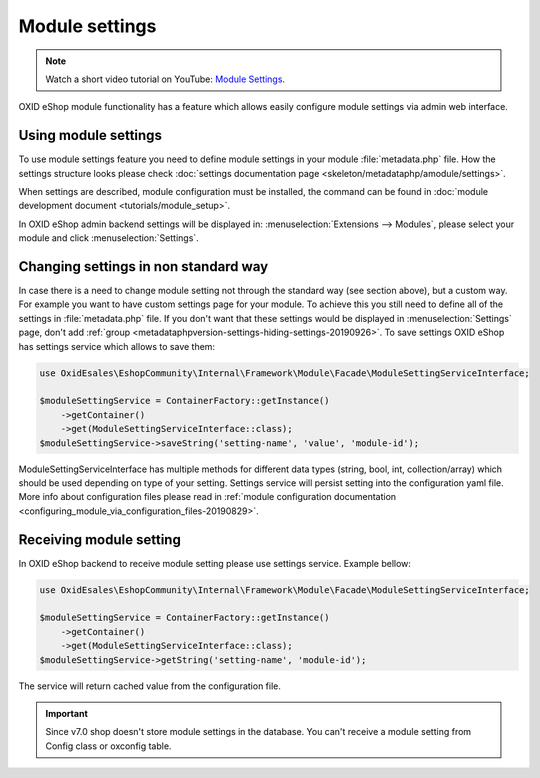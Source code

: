 Module settings
===============

.. note::
    Watch a short video tutorial on YouTube: `Module Settings <https://www.youtube.com/watch?v=2gLrhrEZ83M>`_.

OXID eShop module functionality has a feature which allows easily configure module settings via admin web interface.

Using module settings
---------------------

To use module settings feature you need to define module settings in your module :file:`metadata.php` file. How
the settings structure looks please check
:doc:`settings documentation page <skeleton/metadataphp/amodule/settings>`.

When settings are described, module configuration must be installed, the command can be found in
:doc:`module development document <tutorials/module_setup>`.

In OXID eShop admin backend settings will be displayed in:
:menuselection:`Extensions -->  Modules`, please select your module and click :menuselection:`Settings`.

Changing settings in non standard way
-------------------------------------

In case there is a need to change module setting not through the standard way (see section above), but a custom way.
For example you want to have custom settings page for your module.
To achieve this you still need to define all of the settings in :file:`metadata.php`
file. If you don't want that these settings would be displayed in :menuselection:`Settings` page, don't add
:ref:`group <metadataphpversion-settings-hiding-settings-20190926>`.
To save settings OXID eShop has settings service which allows to save them:

.. code:: php

        use OxidEsales\EshopCommunity\Internal\Framework\Module\Facade\ModuleSettingServiceInterface;

        $moduleSettingService = ContainerFactory::getInstance()
            ->getContainer()
            ->get(ModuleSettingServiceInterface::class);
        $moduleSettingService->saveString('setting-name', 'value', 'module-id');

ModuleSettingServiceInterface has multiple methods for different data types (string, bool, int, collection/array)
which should be used depending on type of your setting.
Settings service will persist setting into the configuration yaml
file. More info about configuration files please read in
:ref:`module configuration documentation <configuring_module_via_configuration_files-20190829>`.


Receiving module setting
------------------------

In OXID eShop backend to receive module setting please use settings service. Example bellow:

.. code:: php
        
        use OxidEsales\EshopCommunity\Internal\Framework\Module\Facade\ModuleSettingServiceInterface;

        $moduleSettingService = ContainerFactory::getInstance()
            ->getContainer()
            ->get(ModuleSettingServiceInterface::class);
        $moduleSettingService->getString('setting-name', 'module-id');

The service will return cached value from the configuration file.

.. important::

  Since v7.0 shop doesn't store module settings in the database. You can't receive a module setting
  from Config class or oxconfig table.
